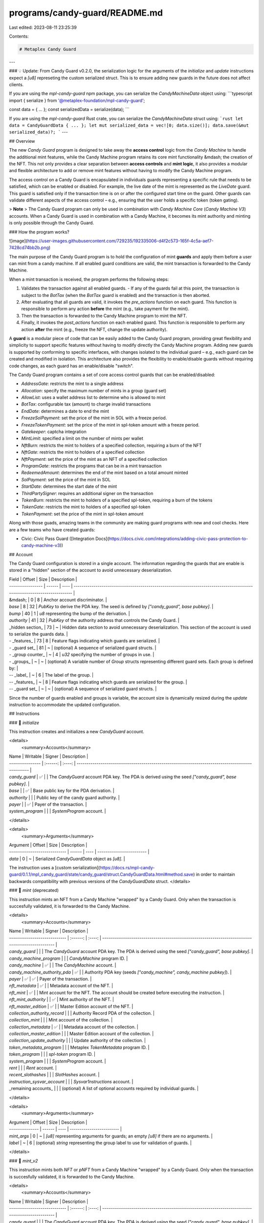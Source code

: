 programs/candy-guard/README.md
==============================

Last edited: 2023-08-11 23:25:39

Contents:

.. code-block:: md

    # Metaplex Candy Guard
---

### 💡 Update:
From Candy Guard v0.2.0, the serialization logic for the arguments of the `initialize` and `update` instructions expect a `[u8]` represeting the custom serialized struct. This is to ensure adding new guards in the future does not affect clients.

If you are using the `mpl-candy-guard` npm package, you can serialize the `CandyMachineData` object using:
```typescript
import { serialize } from '@metaplex-foundation/mpl-candy-guard';

const data = { ... };
const serializedData = serialize(data);
```

If you are using the `mpl-candy-guard` Rust crate, you can serialize the `CandyMachineData` struct using:
```rust
let data = CandyGuardData { ... };
let mut serialized_data = vec![0; data.size()];
data.save(&mut serialized_data)?;
```
---

## Overview

The new `Candy Guard` program is designed to take away the **access control** logic from the `Candy Machine` to handle the additional mint features, while the Candy Machine program retains its core mint functionality &mdash; the creation of the NFT. This not only provides a clear separation between **access controls** and **mint logic**, it also provides a modular and flexible architecture to add or remove mint features without having to modify the Candy Machine program.

The access control on a Candy Guard is encapsulated in individuals guards representing a specific rule that needs to be satisfied, which can be enabled or disabled. For example, the live date of the mint is represented as the `LiveDate` guard. This guard is satisfied only if the transaction time is on or after the configured start time on the guard. Other guards can validate different aspects of the access control – e.g., ensuring that the user holds a specific token (token gating).

> **Note**
> The Candy Guard program can only be used in combination with `Candy Machine Core` (`Candy Machine V3`) accounts. When a Candy Guard is used in combination with a Candy Machine, it becomes its mint authority and minting is only possible through the Candy Guard.

### How the program works?

![image](https://user-images.githubusercontent.com/729235/192335006-d4f2c573-165f-4c5a-aef7-7428cd74bb2b.png)

The main purpose of the Candy Guard program is to hold the configuration of mint **guards** and apply them before a user can mint from a candy machine. If all enabled guard conditions are valid, the mint transaction is forwarded to the Candy Machine.

When a mint transaction is received, the program performs the following steps:

1. Validates the transaction against all enabled guards.
   - If any of the guards fail at this point, the transaction is subject to the `BotTax` (when the `BotTax` guard is enabled) and the transaction is then aborted.
2. After evaluating that all guards are valid, it invokes the `pre_actions` function on each guard. This function is responsible to perform any action **before** the mint (e.g., take payment for the mint).
3. Then the transaction is forwarded to the Candy Machine program to mint the NFT.
4. Finally, it invokes the `post_actions` function on each enabled guard. This function is responsible to perform any action **after** the mint (e.g., freeze the NFT, change the update authority).

A **guard** is a modular piece of code that can be easily added to the Candy Guard program, providing great flexibility and simplicity to support specific features without having to modify directly the Candy Machine program. Adding new guards is supported by conforming to specific interfaces, with changes isolated to the individual guard – e.g., each guard can be created and modified in isolation. This architecture also provides the flexibility to enable/disable guards without requiring code changes, as each guard has an enable/disable "switch".

The Candy Guard program contains a set of core access control guards that can be enabled/disabled:

- `AddressGate`: restricts the mint to a single address
- `Allocation`: specify the maximum number of mints in a group (guard set)
- `AllowList`: uses a wallet address list to determine who is allowed to mint
- `BotTax`: configurable tax (amount) to charge invalid transactions
- `EndDate`: determines a date to end the mint
- `FreezeSolPayment`: set the price of the mint in SOL with a freeze period.
- `FreezeTokenPayment`: set the price of the mint in spl-token amount with a freeze period.
- `Gatekeeper`: captcha integration
- `MintLimit`: specified a limit on the number of mints per wallet
- `NftBurn`: restricts the mint to holders of a specified collection, requiring a burn of the NFT
- `NftGate`: restricts the mint to holders of a specified collection
- `NftPayment`: set the price of the mint as an NFT of a specified collection
- `ProgramGate`: restricts the programs that can be in a mint transaction
- `RedeemedAmount`: determines the end of the mint based on a total amount minted
- `SolPayment`: set the price of the mint in SOL
- `StartDate`: determines the start date of the mint
- `ThirdPartySigner`: requires an additional signer on the transaction
- `TokenBurn`: restricts the mint to holders of a specified spl-token, requiring a burn of the tokens
- `TokenGate`: restricts the mint to holders of a specified spl-token
- `TokenPayment`: set the price of the mint in spl-token amount

Along with those guads, amazing teams in the community are making guard programs with new and cool checks. Here are a few teams who have created guards:

- Civic: Civic Pass Guard ([Integration Docs](https://docs.civic.com/integrations/adding-civic-pass-protection-to-candy-machine-v3))


## Account

The Candy Guard configuration is stored in a single account. The information regarding the guards that are enable is stored in a "hidden" section of the account to avoid unnecessary deserialization.

| Field             | Offset | Size | Description                                                                                                                 |
| ----------------- | ------ | ---- | --------------------------------------------------------------------------------------------------------------------------- |
| &mdash;           | 0      | 8    | Anchor account discriminator.                                                                                               |
| `base`            | 8      | 32   | `PubKey` to derive the PDA key. The seed is defined by `["candy_guard", base pubkey]`.                                      |
| `bump`            | 40     | 1    | `u8` representing the bump of the derivation.                                                                               |
| `authority`       | 41     | 32   | `PubKey` of the authority address that controls the Candy Guard.                                                            |
| _hidden section_  | 73     | ~    | Hidden data section to avoid unnecessary deserialization. This section of the account is used to serialize the guards data. |
| - _features_      | 73     | 8    | Feature flags indicating which guards are serialized.                                                                       |
| - _guard set_     | 81     | ~    | (optional) A sequence of serialized guard structs.                                                                          |
| - _group counter_ | ~      | 4    | `u32` specifying the number of groups in use.                                                                               |
| - _groups_        | ~      | ~    | (optional) A variable number of `Group` structs representing different guard sets. Each group is defined by:                |
| -- _label_        | ~      | 6    | The label of the group.                                                                                                     |
| -- _features_     | ~      | 8    | Feature flags indicating which guards are serialized for the group.                                                         |
| -- _guard set_    | ~      | ~    | (optional) A sequence of serialized guard structs.                                                                          |

Since the number of guards enabled and groups is variable, the account size is dynamically resized during the `update` instruction to accommodate the updated configuration.

## Instructions

### 📄 `initialize`

This instruction creates and initializes a new `CandyGuard` account.

<details>
  <summary>Accounts</summary>

| Name             | Writable | Signer | Description                                                                                         |
| ---------------- | :------: | :----: | --------------------------------------------------------------------------------------------------- |
| `candy_guard`    |    ✅    |        | The `CandyGuard` account PDA key. The PDA is derived using the seed `["candy_guard", base pubkey]`. |
| `base`           |          |   ✅   | Base public key for the PDA derivation.                                                             |
| `authority`      |          |        | Public key of the candy guard authority.                                                            |
| `payer`          |          |   ✅   | Payer of the transaction.                                                                           |
| `system_program` |          |        | `SystemProgram` account.                                                                            |

</details>

<details>
  <summary>Arguments</summary>
  
| Argument                      | Offset | Size | Description               |
| ----------------------------- | ------ | ---- | ------------------------- |
| `data`                        | 0      | ~    | Serialized `CandyGuardData` object as `[u8]`. |

The instruction uses a [custom serialization](https://docs.rs/mpl-candy-guard/0.1.1/mpl_candy_guard/state/candy_guard/struct.CandyGuardData.html#method.save) in order to maintain backwards compatibility with previous versions of the `CandyGuardData` struct.
</details>

### 📄 `mint` (deprecated)

This instruction mints an NFT from a Candy Machine "wrapped" by a Candy Guard. Only when the transaction is succesfully validated, it is forwarded to the Candy Machine.

<details>
  <summary>Accounts</summary>

| Name                          | Writable | Signer | Description                                                                                         |
| ----------------------------- | :------: | :----: | --------------------------------------------------------------------------------------------------- |
| `candy_guard`                 |          |        | The `CandyGuard` account PDA key. The PDA is derived using the seed `["candy_guard", base pubkey]`. |
| `candy_machine_program`       |          |        | `CandyMachine` program ID.                                                                          |
| `candy_machine`               |    ✅    |        | The `CandyMachine` account.                                                                         |
| `candy_machine_authority_pda` |    ✅    |        | Authority PDA key (seeds `["candy_machine", candy_machine pubkey]`).                                |
| `payer`                       |    ✅    |   ✅   | Payer of the transaction.                                                                           |
| `nft_metadata`                |    ✅    |        | Metadata account of the NFT.                                                                        |
| `nft_mint`                    |    ✅    |        | Mint account for the NFT. The account should be created before executing the instruction.           |
| `nft_mint_authority`          |          |   ✅   | Mint authority of the NFT.                                                                          |
| `nft_master_edition`          |    ✅    |        | Master Edition account of the NFT.                                                                  |
| `collection_authority_record` |          |        | Authority Record PDA of the collection.                                                             |
| `collection_mint`             |          |        | Mint account of the collection.                                                                     |
| `collection_metadata`         |    ✅    |        | Metadata account of the collection.                                                                 |
| `collection_master_edition`   |          |        | Master Edition account of the collection.                                                           |
| `collection_update_authority` |          |        | Update authority of the collection.                                                                 |
| `token_metadata_program`      |          |        | Metaplex `TokenMetadata` program ID.                                                                |
| `token_program`               |          |        | `spl-token` program ID.                                                                             |
| `system_program`              |          |        | `SystemProgram` account.                                                                            |
| `rent`                        |          |        | `Rent` account.                                                                                     |
| `recent_slothashes`           |          |        | `SlotHashes` account.                                                                               |
| `instruction_sysvar_account`  |          |        | `Sysvar1nstructions` account.                                                                       |
| _remaining accounts_          |          |        | (optional) A list of optional accounts required by individual guards.                               |

</details>

<details>
  <summary>Arguments</summary>
  
| Argument        | Offset | Size | Description               |
| --------------- | ------ | ---- | ------------------------- |
| `mint_args`     | 0      | ~    | `[u8]` representing arguments for guards; an empty `[u8]` if there are no arguments. |
| `label`         | ~      | 6    | (optional) `string` representing the group label to use for validation of guards. |
</details>

### 📄 `mint_v2`

This instruction mints both `NFT` or `pNFT` from a Candy Machine "wrapped" by a Candy Guard. Only when the transaction is succesfully validated, it is forwarded to the Candy Machine. 

<details>
  <summary>Accounts</summary>

| Name                          | Writable | Signer | Description                                                                                         |
| ----------------------------- | :------: | :----: | --------------------------------------------------------------------------------------------------- |
| `candy_guard`                 |          |        | The `CandyGuard` account PDA key. The PDA is derived using the seed `["candy_guard", base pubkey]`. |
| `candy_machine_program`       |          |        | `CandyMachine` program ID.                                                                          |
| `candy_machine`               |    ✅    |        | The `CandyMachine` account.                                                                         |
| `candy_machine_authority_pda` |    ✅    |        | Authority PDA key (seeds `["candy_machine", candy_machine pubkey]`).                                |
| `payer`                       |    ✅    |   ✅   | Payer of the transaction.                                                                           |
| `minter`                      |    ✅    |   ✅   | Minter (owner) of the NFT.                                                                           |
| `nft_mint`                    |    ✅    |        | Mint account for the NFT. The account should be created before executing the instruction.           |
| `nft_mint_authority`          |          |   ✅   | Mint authority of the NFT.                                                                          |
| `nft_metadata`                |    ✅    |        | Metadata account of the NFT.                                                                        |
| `nft_master_edition`          |    ✅    |        | Master Edition account of the NFT.                                                                  |
| `token`                       |    ✅    |       | (optional) NFT token account.                                                 |
| `token_record`                |    ✅    |       | (optional) Metadata `TokenRecord` account (required for `pNFT`)               |
| `collection_delegate_record`  |          |        | Metadata Delegate Record of the collection.   |
| `collection_mint`             |          |        | Mint account of the collection.                                                                     |
| `collection_metadata`         |    ✅    |        | Metadata account of the collection.                                                                 |
| `collection_master_edition`   |          |        | Master Edition account of the collection.                                                           |
| `collection_update_authority` |          |        | Update authority of the collection.                                                                 |
| `token_metadata_program`      |          |        | Metaplex `TokenMetadata` program ID.                                                                |
| `spl_token_program`           |          |        | `spl-token` program ID.                                                                             |
| `spl_ata_program`             |          |        | (optional) `spl` associated token program.            |
| `system_program`              |          |        | `SystemProgram` account.                                                                            |
| `sysvar_instructions`         |          |        | `sysvar::instructions` account.                                      |
| `recent_slothashes`           |          |        | SlotHashes sysvar cluster data.                                      |
| `authorization_rules_program` |          |        | (optional) Token Authorization Rules program.                                   |
| `authorization_rules`         |          |        | (optional) Token Authorization Rules account.                                   |
| _remaining accounts_          |          |        | (optional) A list of optional accounts required by individual guards.                               |

</details>

<details>
  <summary>Arguments</summary>
  
| Argument        | Offset | Size | Description               |
| --------------- | ------ | ---- | ------------------------- |
| `mint_args`     | 0      | ~    | `[u8]` representing arguments for guards; an empty `[u8]` if there are no arguments. |
| `label`         | ~      | 6    | (optional) `string` representing the group label to use for validation of guards. |
</details>

### 📄 `route`

This instruction routes the transaction to a guard, allowing the execution of custom guard instructions. The transaction can include any additional accounts required by the guard instruction. The guard that will received the transaction and any additional parameters is specified in the `RouteArgs` struct.

<details>
  <summary>Accounts</summary>

| Name                 | Writable | Signer | Description                                                               |
| -------------------- | :------: | :----: | ------------------------------------------------------------------------- |
| `candy_guard`        |          |        | The `CandyGuard` account PDA key.                                         |
| `candy_machine`      |    ✅    |        | The `CandyMachine` account.                                               |
| `payer`              |    ✅    |   ✅   | Payer of the transaction.                                                 |
| _remaining accounts_ |          |        | (optional) A list of optional accounts required by the guard instruction. |

</details>

<details>
  <summary>Arguments</summary>
  
| Argument     | Size | Description               |
| -------------| ---- | ------------------------- |
| `args`       |      | `RouteArgs` struct.       |
| - *guard*    | 1    | Value of enum `GuardType` |
| - *data*     | ~    | `[u8]` representing arguments for the instruction; an empty `[u8]` if there are no arguments. |
| `label`      | 6    | (optional) string representing the group label to use for retrieving the guards set. |
</details>

### 📄 `unwrap`

This instruction removes a Candy Guard from a Candy Machine, setting the mint authority of the Candy Machine to be the Candy Machine authority. The Candy Gard `public key` must match the Candy Machine `mint_authority` for this instruction to succeed.

<details>
  <summary>Accounts</summary>

| Name                      | Writable | Signer | Description                                  |
| ------------------------- | :------: | :----: | -------------------------------------------- |
| `candy_guard`             |          |        | The `CandyGuard` account PDA key.            |
| `authority`               |          |   ✅   | Public key of the `candy_guard` authority.   |
| `candy_machine`           |    ✅    |        | The `CandyMachine` account.                  |
| `candy_machine_authority` |          |   ✅   | Public key of the `candy_machine` authority. |
| `candy_machine_program`   |          |        | `CandyMachine` program ID.                   |

</details>

<details>
  <summary>Arguments</summary>
  
None.
</details>

### 📄 `update`

This instruction updates the Candy Guard configuration. Given that there is a flexible number of guards and groups that can be present, this instruction will resize the account accordingly, either increasing or decreasing the account size. Therefore, there will be either a charge for rent or a withdraw of rent lamports.

<details>
  <summary>Accounts</summary>

| Name             | Writable | Signer | Description                                |
| ---------------- | :------: | :----: | ------------------------------------------ |
| `candy_guard`    |    ✅    |        | The `CandyGuard` account PDA key.          |
| `authority`      |          |        | Public key of the `candy_guard` authority. |
| `payer`          |          |   ✅   | Payer of the transaction.                  |
| `system_program` |          |        | `SystemProgram` account.                   |

</details>

<details>
  <summary>Arguments</summary>
  
| Argument                      | Offset | Size | Description               |
| ----------------------------- | ------ | ---- | ------------------------- |
| `data`                        | 0      | ~    | Serialized `CandyGuardData` object as `[u8]`. |

The instruction uses a [custom serialization](https://docs.rs/mpl-candy-guard/0.1.1/mpl_candy_guard/state/candy_guard/struct.CandyGuardData.html#method.save) in order to maintain backwards compatibility with previous versions of the `CandyGuardData` struct.
</details>

### 📄 `withdraw`

This instruction withdraws the rent lamports from the account and closes it. After executing this instruction, the Candy Guard account will not be operational.

<details>
  <summary>Accounts</summary>

| Name          | Writable | Signer | Description                                |
| ------------- | :------: | :----: | ------------------------------------------ |
| `candy_guard` |    ✅    |        | The `CandyGuard` account.                  |
| `authority`   |    ✅    |   ✅   | Public key of the `candy_guard` authority. |

</details>

<details>
  <summary>Arguments</summary>
  
None.
</details>

### 📄 `wrap`

This instruction adds a Candy Guard to a Candy Machine. After the guard is added, minting is only allowed through the Candy Guard.

<details>
  <summary>Accounts</summary>

| Name                      | Writable | Signer | Description                                  |
| ------------------------- | :------: | :----: | -------------------------------------------- |
| `candy_guard`             |          |        | The `CandyGuard` account PDA key.            |
| `authority`               |          |   ✅   | Public key of the `candy_guard` authority.   |
| `candy_machine`           |    ✅    |        | The `CandyMachine` account.                  |
| `candy_machine_authority` |          |   ✅   | Public key of the `candy_machine` authority. |
| `candy_machine_program`   |          |        | `CandyMachine` program ID.                   |

</details>

<details>
  <summary>Arguments</summary>
  
None.
</details>

## Guards

### `AddressGate`

```rust
pub struct AddressGate {
    address: Pubkey,
}
```

The `AddressGate` guard restricts the mint to a single `address` &mdash; the `address` must match the payer's address of the mint transaction.

### `Allocation`

```rust
pub struct Allocation {
    pub id: u8,
    pub size: u16,
}
```

The `Allocation` guard specifies the maximum number of mints allowed in a group (guard set). The `id` configuration represents the unique identification for the allocation &mdash; changing the `id` has the effect of restarting the limit, since a different tracking account will be created. The `size` indicates the maximum number of mints allocated.

<details>
  <summary>Accounts</summary>

| Name           | Writable | Signer | Description                                                                                                                              |
| -------------- | :------: | :----: | ---------------------------------------------------------------------------------------------------------------------------------------- |
| `mint_tracker` |    ✅    |        | Mint tracker PDA. The PDA is derived using the seed `["allocation", allocation id, candy guard pubkey, candy machine pubkey]` |

</details>

#### Route Instruction

The allocation PDA needs to be created before the first mint transaction is validated. This is done by a `route` instruction with the following accounts and `RouteArgs`:

<details>
  <summary>Accounts</summary>

| Name             | Writable | Signer | Description                                                                                                                      |
| ---------------- | :------: | :----: | -------------------------------------------------------------------------------------------------------------------------------- |
| `proof_pda`      |    ✅    |        | PDA to represent the allocation (seed `["allocation", allocation id, candy guard pubkey, candy machine pubkey]`). |
| `authority`      |          |   ✅   | Candy Guard authority
| `system_program` |          |        | System program account. |

</details>
<details>
  <summary>Arguments</summary>
  
| Argument     | Size | Description               |
| -------------| ---- | ------------------------- |
| `args`       |      | `RouteArgs` struct        |
| - *guard*    | 1    | `GuardType.Allocation`    |
| - *data*     | 0    | Empty                     |
</details>

### `AllowList`

```rust
pub struct AllowList {
    pub merkle_root: [u8; 32],
}
```

The `AllowList` guard validates the payer's address against a merkle tree-based allow list of addresses. It required the root of the merkle tree as a configuration and the mint transaction must include the PDA of the merkle proof. The transaction will fail if no proof is specified.

<details>
  <summary>Accounts</summary>

| Name        | Writable | Signer | Description                                                                                                            |
| ----------- | :------: | :----: | ---------------------------------------------------------------------------------------------------------------------- |
| `proof_pda` |          |        | PDA of the merkle proof (seed `["allow_list", merkle tree root, minter key, candy guard pubkey, candy machine pubkey]`). |

</details>

#### Route Instruction

The merkle proof validation needs to be completed before the mint transaction. This is done by a `route` instruction with the following accounts and `RouteArgs`:

<details>
  <summary>Accounts</summary>

| Name             | Writable | Signer | Description                                                                                                                      |
| ---------------- | :------: | :----: | -------------------------------------------------------------------------------------------------------------------------------- |
| `proof_pda`      |    ✅    |        | PDA to represent the merkle proof (seed `["allow_list", merkle tree root, payer/minter key, candy guard pubkey, candy machine pubkey]`). |
| `system_program` |          |        | System program account.                                                                                                          |
| `minter`         |          |        | (optional) Minter account to validate. |

</details>
<details>
  <summary>Arguments</summary>
  
| Argument     | Size | Description               |
| -------------| ---- | ------------------------- |
| `args`       |      | `RouteArgs` struct         |
| - *guard*    | 1    | `GuardType.AllowList`    |
| - *data*     | ~    | `Vec` of the merkle proof hash values. |
</details>

### `BotTax`

```rust
pub struct BotTax {
    pub lamports: u64,
    pub last_instruction: bool,
}
```

The `BotTax` guard is used to:

- charge a penalty for invalid transactions. The value of the penalty is specified by the `lamports` configuration.
- validate that the mint transaction is the last transaction (`last_instruction = true`).

The `bot_tax` is applied to any error that occurs during the validation of the guards.

### `EndDate`

```rust
pub struct EndDate {
    pub date: i64,
}
```

The `EndDate` guard is used to specify a date to end the mint. Any transaction received after the end date will fail.

### `FreezeSolPayment`

```rust
pub struct FreezeSolPayment {
    pub lamports: u64,
    pub destination: Pubkey,
}
```

The `FreezeSolPayment` guard is used to charge an amount in SOL (lamports) for the mint with a freeze period. The funds are transferred a freeze escrow until all NFTs are thawed, which at this point, can be transferred (unlock) to the destination account.

**Note:** The freeze functionality must be initialized using the `initialize` route instruction before mint starts.

<details>
  <summary>Accounts</summary>

| Name         | Writable | Signer | Description                                                                                                            |
| ------------ | :------: | :----: | ---------------------------------------------------------------------------------------------------------------------- |
| `freeze_pda` |    ✅    |        | Freeze PDA to receive the funds (seeds `["freeze_escrow", destination pubkey, candy guard pubkey, candy machine pubkey]`). |
| `nft_ata` |          |        | Associate token account of the NFT (seeds `[payer pubkey, token program pubkey, nft mint pubkey]`). |
| `rule_set` |          |        | (optional) Authorization rule set for the minted pNFT. |

</details>

#### Route Instructions

##### `initialize`: initializes the freeze escrow PDA.

<details>
  <summary>Accounts</summary>

| Name             | Writable | Signer | Description                                                                                                                      |
| ---------------- | :------: | :----: | -------------------------------------------------------------------------------------------------------------------------------- |
| `freeze_pda`     |    ✅    |        | Freeze PDA to receive the funds (seeds `["freeze_escrow", destination pubkey, candy guard pubkey, candy machine pubkey]`). |
| `authority`      |         |   ✅   | Candy Guard authority. |
| `system_program` |         |        | System program account. |

</details>
<details>
  <summary>Arguments</summary>
  
| Argument     | Size | Description                                |
| -------------| ---- | ------------------------------------------ |
| `args`       |      | `RouteArgs` struct                         |
| - *guard*    | 1    | `GuardType.FreezeSolPayment`               |
| - *data*     | ~    |                                            |
| -- *ix*      | 1    | `FreezeInstruction.Initialize`             |
| -- *period*  | 8    | Freeze period in seconds (maximum 30 days) |
</details>

##### `thaw`: thaw an eligible NFT.

<details>
  <summary>Accounts</summary>

| Name                     | Writable | Signer | Description                                                                                                                       |
| ------------------------- | :------: | :----: | --------------------------------------------------------------------------------------------------------------------------------  |
| `freeze_pda`              |    ✅    |        | Freeze PDA to receive the funds (seeds `["freeze_escrow", destination pubkey, candy guard pubkey, candy machine pubkey]`).         |
| `nft_mint`                |          |        | Mint account for the NFT. |
| `owner`                   |          |        | Address of the owner of the NFT. |
| `nft_ata`                 |    ✅    |        | Associate token account of the NFT (seeds `[owner pubkey, token program pubkey, nft mint pubkey]`). |
| `nft_master_edition`      |          |        | Master Edition account of the NFT. |
| `token_program`           |          |        | `spl-token` program ID.                                                                             |
| `token_metadata_program`  |          |        | Metaplex `TokenMetadata` program.  |
|                           |          |        | _Below are accounts required for pNFTs:_  |
| `nft_metadata`            |    ✅    |        | Metadata account of the NFT.  |
| `freeze_pda_ata`          |    ✅    |        | Freeze PDA associated token account of the NFT.  |
| `system_program`          |          |        | System program.  |
| `sysvar_instructions`     |          |        | Sysvar instructions account.  |
| `spl_ata_program`         |          |        | SPL Associated Token Account program.  |
| `owner_token_record`      |    ✅    |        | Owner token record account.  |
| `freeze_pda_token_record` |    ✅    |        | Freeze PDA token record account.  |
| `authorization_rules_program` |      |        | (optional) Token Authorization Rules program.  |
| `authorization_rules`     |          |        | (optional) Token Authorization Rules account.  |
</details>
<details>
  <summary>Arguments</summary>
  
| Argument     | Size | Description                                |
| -------------| ---- | ------------------------------------------ |
| `args`       |      | `RouteArgs` struct                         |
| - *guard*    | 1    | `GuardType.FreezeSolPayment`             |
| - *data*     | 1    |                                            |
| -- *ix*      | 1    | `FreezeInstruction.Thaw`                   |
</details>

##### `unlock_funds`: unlocks frozen funds.

Unlock funds is only enabled after all frozen NFTs are thaw.

<details>
  <summary>Accounts</summary>

| Name             | Writable | Signer | Description                                                                                                                      |
| ---------------- | :------: | :----: | -------------------------------------------------------------------------------------------------------------------------------- |
| `freeze_pda`     |    ✅    |        | Freeze PDA to receive the funds (seeds `["freeze_escrow", destination pubkey, candy guard pubkey, candy machine pubkey]`).     |
| `authority`      |          |   ✅   | Candy Guard authority. |
| `destination`    |    ✅    |        | Address to receive the funds (must match the `destination` address of the guard configuration). |
| `system_program` |          |        | `SystemProgram` account.                                                                            |

</details>
<details>
  <summary>Arguments</summary>
  
| Argument     | Size | Description                                |
| -------------| ---- | ------------------------------------------ |
| `args`       |      | `RouteArgs` struct                         |
| - *guard*    | 1    | `GuardType.FreezeSolPayment`             |
| - *data*     | 1    |                                            |
| -- *ix*      | 1    | `FreezeInstruction.UnlockFunds`            |
</details>


### `FreezeTokenPayment`

```rust
pub struct FreezeTokenPayment {
    pub amount: u64,
    pub mint: Pubkey,
    pub destination_ata: Pubkey,
}
```

The `FreezeTokenPayment` guard is used to charge an amount in a specified spl-token as payment for the mint with a freeze period. The funds are transferred a freeze escrow until all NFTs are thaw, which at this point, can be transferred (unlock) to the destination account.

**Note:** The freeze functionality must be initialized using the `initialize` route instruction before mint starts.

<details>
  <summary>Accounts</summary>

| Name            | Writable | Signer | Description                                                                                                            |
| --------------- | :------: | :----: | ---------------------------------------------------------------------------------------------------------------------- |
| `freeze_pda`    |    ✅    |        | Freeze PDA to receive the funds (seeds `["freeze_escrow", destination_ata pubkey, candy guard pubkey, candy machine pubkey]`). |
| `nft_ata`       |          |        | Associate token account of the NFT (seeds `[payer pubkey, token program pubkey, nft mint pubkey]`). |
| `token_account` |    ✅    |        | Token account holding the required amount (seeds `[payer pubkey, token program pubkey, mint pubkey]`). |
| `freeze_ata`    |    ✅    |        | Associate token account of the Freeze PDA (seeds `[freeze PDA pubkey, token program pubkey, nft mint pubkey]`).
| `rule_set` |          |        | (optional) Authorization rule set for the minted pNFT. |

</details>

#### Route Instructions

##### `initialize`: initializes the freeze escrow PDA.

<details>
  <summary>Accounts</summary>

| Name                      | Writable | Signer | Description                                                                                                                      |
| ------------------------- | :------: | :----: | -------------------------------------------------------------------------------------------------------------------------------- |
| `freeze_pda`              |    ✅    |        | Freeze PDA to receive the funds (seeds `["freeze_escrow", destination_ata pubkey, candy guard pubkey, candy machine pubkey]`). |
| `authority`               |          |   ✅   | Candy Guard authority. |
| `system_program`          |          |        | System program account. |
| `freeze_ata`              |    ✅    |        | Associate token account of the Freeze PDA (seeds `[freeze PDA pubkey, token program pubkey, nft mint pubkey]`). |
| `token_mint`              |          |        | Token mint account (must match the `mint` address of the guard configuration). |
| `token_program`           |          |        | `spl-token` program ID. |
| `associate_token_program` |          |        | Associate token program account. |
| `destination_ata`         |    ✅    |        | Address to receive the funds (must match the `destination_ata` address of the guard configuration). |

</details>
<details>
  <summary>Arguments</summary>
  
| Argument     | Size | Description                                |
| -------------| ---- | ------------------------------------------ |
| `args`       |      | `RouteArgs` struct                         |
| - *guard*    | 1    | `GuardType.FreezeTokenPayment`             |
| - *data*     | 9    |                                            |
| -- *ix*      | 1    | `FreezeInstruction.Initialize`             |
| -- *period*  | 8    | Freeze period in seconds (maximum 30 days) |
</details>

##### `thaw`: thaw an eligible NFT.

<details>
  <summary>Accounts</summary>

| Name                 | Writable | Signer | Description                                                                                                                      |
| -------------------- | :------: | :----: | -------------------------------------------------------------------------------------------------------------------------------- |
| `freeze_pda`         |    ✅    |        | Freeze PDA to receive the funds (seeds `["freeze_escrow", destination_ata pubkey, candy guard pubkey, candy machine pubkey]`).     |
| `nft_mint`           |          |        | Mint account for the NFT. |
| `owner`              |          |        | Address of the owner of the NFT. |
| `nft_ata`            |    ✅    |        | Associate token account of the NFT (seeds `[owner pubkey, token program pubkey, nft mint pubkey]`). |
| `nft_master_edition` |          |        | Master Edition account of the NFT. |
| `token_program`      |          |        | `spl-token` program ID.                                                                             |
| `system_program`     |          |        | `SystemProgram` account.                                                                            |
|                           |          |        | _Below are accounts required for pNFTs:_  |
| `nft_metadata`            |    ✅    |        | Metadata account of the NFT.  |
| `freeze_pda_ata`          |    ✅    |        | Freeze PDA associated token account of the NFT.  |
| `system_program`          |          |        | System program.  |
| `sysvar_instructions`     |          |        | Sysvar instructions account.  |
| `spl_ata_program`         |          |        | SPL Associated Token Account program.  |
| `owner_token_record`      |    ✅    |        | Owner token record account.  |
| `freeze_pda_token_record` |    ✅    |        | Freeze PDA token record account.  |
| `authorization_rules_program` |      |        | (optional) Token Authorization Rules program.  |
| `authorization_rules`     |          |        | (optional) Token Authorization Rules account.  |
</details>
<details>
  <summary>Arguments</summary>
  
| Argument     | Size | Description                                |
| -------------| ---- | ------------------------------------------ |
| `args`       |      | `RouteArgs` struct                         |
| - *guard*    | 1    | `GuardType.FreezeTokenPayment`             |
| - *data*     | 1    |                                            |
| -- *ix*      | 1    | `FreezeInstruction.Thaw`                   |
</details>

##### `unlock_funds`: unlocks frozen funds.

Unlock funds is only enabled after all frozen NFTs are thaw.

<details>
  <summary>Accounts</summary>

| Name              | Writable | Signer | Description                                                                                                                      |
| ----------------- | :------: | :----: | -------------------------------------------------------------------------------------------------------------------------------- |
| `freeze_pda`      |    ✅    |        | Freeze PDA to receive the funds (seeds `["freeze_escrow", destination_ata pubkey, candy guard pubkey, candy machine pubkey]`).     |
| `authority`       |          |   ✅   | Candy Guard authority. |
| `freeze_ata`      |    ✅    |        | Associate token account of the Freeze PDA (seeds `[freeze PDA pubkey, token program pubkey, nft mint pubkey]`). |
| `destination_ata` |    ✅    |        | Address to receive the funds (must match the `destination_ata` address of the guard configuration). |
| `token_program`   |          |        | `spl-token` program ID. |
| `system_program`  |          |        | `SystemProgram` account.                                                                            |

</details>
<details>
  <summary>Arguments</summary>
  
| Argument     | Size | Description                                |
| -------------| ---- | ------------------------------------------ |
| `args`       |      | `RouteArgs` struct                         |
| - *guard*    | 1    | `GuardType.FreezeTokenPayment`             |
| - *data*     | 1    |                                            |
| -- *ix*      | 1    | `FreezeInstruction.UnlockFunds`            |
</details>

### `Gatekeeper`

```rust
pub struct Gatekeeper {
    pub gatekeeper_network: Pubkey,
    pub expire_on_use: bool,
}
```

The `Gatekeeper` guard validates if the payer of the transaction has a _token_ from a specified gateway network &mdash; in most cases, a _token_ after completing a captcha challenge. The `expire_on_use` configuration is used to indicate whether or not the token should expire after minting.

<details>
  <summary>Accounts</summary>

| Name                       | Writable | Signer | Description                 |
| -------------------------- | :------: | :----: | --------------------------- |
| `gatekeeper_token_account` |    ✅    |        | Gatekeeper token account.   |
| `gatekeeper_program`       |          |        | Gatekeeper program account. |
| `network_expire_feature`   |          |        | Gatekeeper expire account.  |

</details>

### `MintLimit`

```rust
pub struct MintLimit {
    pub id: u8,
    pub limit: u16,
}
```

The `MintLimit` guard allows to specify a limit on the number of mints for each individual address. The `id` configuration represents the unique identification for the limit &mdash; changing the `id` has the effect of restarting the limit, since a different tracking account will be created. The `limit` indicated the maximum number of mints allowed.

<details>
  <summary>Accounts</summary>

| Name         | Writable | Signer | Description                                                                                                                              |
| ------------ | :------: | :----: | ---------------------------------------------------------------------------------------------------------------------------------------- |
| `mint_count` |    ✅    |        | Mint counter PDA. The PDA is derived using the seed `["mint_limit", mint guard id, payer key, candy guard pubkey, candy machine pubkey]` |

</details>

### `NftBurn`

```rust
pub struct NftBurn {
    pub required_collection: Pubkey,
}
```

The `NftBurn` guard restricts the mint to holders of another NFT (token), requiring that the NFT is burn in exchange of being allowed to mint.

<details>
  <summary>Accounts</summary>

| Name                           | Writable | Signer | Description                             |
| ------------------------------ | :------: | :----: | --------------------------------------- |
| `nft_account`                  |    ✅    |        | Token account of the NFT.               |
| `nft_metadata`                 |    ✅    |        | Metadata account of the NFT.            |
| `nft_edition`                  |    ✅    |        | Master Edition account of the NFT.      |
| `nft_mint_account`             |    ✅    |        | Mint account of the NFT.                |
| `nft_mint_collection_metadata` |    ✅    |        | Collection metadata account of the NFT. |
| `nft_token_record`             |    ✅    |        | (optional) Token Record of the NFT (pNFT). |

</details>

### `NftGate`

```rust
pub struct NftGate {
    pub required_collection: Pubkey,
}
```

The `NftGate` guard restricts the mint to holders of a specified `required_collection` NFT collection. The payer is required to hold at least one NFT of the collection.

<details>
  <summary>Accounts</summary>

| Name           | Writable | Signer | Description                  |
| -------------- | :------: | :----: | ---------------------------- |
| `nft_account`  |          |        | Token account of the NFT.    |
| `nft_metadata` |          |        | Metadata account of the NFT. |

</details>

### `NftPayment`

```rust
pub struct NftPayment {
    pub required_collection: Pubkey,
    pub destination: Pubkey,
}
```

The `NftPayment` guard is a payment guard that charges another NFT (token) from a specific collection for the mint. As a requirement of the mint, the specified NFT is transferred to the `destination` address.

<details>
  <summary>Accounts</summary>

| Name               | Writable | Signer | Description                                                                            |
| ------------------ | :------: | :----: | -------------------------------------------------------------------------------------- |
| `nft_account`      |    ✅    |        | Token account of the NFT.                                                              |
| `nft_metadata`     |    ✅    |        | Metadata account of the NFT.                                                           |
| `nft_mint_account` |          |        | Mint account of the NFT.                                                               |
| `destination`      |          |        | Account to receive the NFT.                                                            |
| `destination_ata`  |    ✅    |        | Destination PDA key (seeds `[destination pubkey, token program id, nft_mint pubkey]`). |
| `atoken_progam`    |          |        | `spl-associate-token` program.                  |
| `owner_token_record`       |    ✅    |        | (optional) Owner token record account (pNFT).  |
| `destination_token_record` |    ✅    |        | (optional) Freeze PDA token record account (pNFT).  |
| `authorization_rules_program` |      |        | (optional) Token Authorization Rules program (pNFT).  |
| `authorization_rules`     |          |        | (optional) Token Authorization Rules account (pNFT).  |

</details>

### `ProgramGate`

```rust
pub struct ProgramGate {
    pub additional: Vec<Pubkey>,
}
```

The `ProgramGate` guard restricts the programs that can be in a mint transaction. The guard allows the necessary programs for the mint and any other program specified in the configuration.

### `RedeemedAmount`

```rust
pub struct RedeemedAmount {
    pub maximum: u64,
}
```

The `RedeemedAmount` guard stops the mint when the number of `items_redeemed` of the Candy Machine reaches the configured `maximum` amount.

### `SolPayment`

```rust
pub struct SolPayment {
    pub lamports: u64,
    pub destination: Pubkey,
}
```

The `SolPayment` guard is used to charge an amount in SOL (lamports) for the mint. The funds are transferred to the configured `destination` address.

<details>
  <summary>Accounts</summary>

| Name          | Writable | Signer | Description                   |
| ------------- | :------: | :----: | ----------------------------- |
| `destination` |    ✅    |        | Address to receive the funds. |

</details>

### `StartDate`

```rust
pub struct StartDate {
    pub date: i64,
}
```

The `StartDate` guard determines the start date of the mint. If this guard is not specified, mint is allowed &mdash; similar to say any date is valid.

### `ThirdPartySigner`

```rust
pub struct ThirdPartySigner {
    pub signer_key: Pubkey,
}
```

The `ThirdPartySigner` guard required an extra signer on the transaction.

<details>
  <summary>Accounts</summary>

| Name         | Writable | Signer | Description                |
| ------------ | :------: | :----: | -------------------------- |
| `signer_key` |          |   ✅   | Signer of the transaction. |

</details>

### `TokenBurn`

```rust
pub struct TokenBurn {
    pub amount: u64,
    pub mint: Pubkey,
}
```

The `TokenBurn` restrict the mint to holder of a specified spl-token and required the burn of the tokens. The `amount` determines how many tokens are required.

<details>
  <summary>Accounts</summary>

| Name            | Writable | Signer | Description                                |
| --------------- | :------: | :----: | ------------------------------------------ |
| `token_account` |    ✅    |        | Token account holding the required amount. |
| `token_mint`    |    ✅    |        | Token mint account.                        |

</details>

### `TokenGate`

```rust
pub struct TokenGate {
    pub amount: u64,
    pub mint: Pubkey,
}
```

The `TokenGate` restrict the mint to holder of a specified spl-token. The `amount` determines how many tokens are required.

<details>
  <summary>Accounts</summary>

| Name            | Writable | Signer | Description                               |
| --------------- | :------: | :----: | ----------------------------------------- |
| `token_account` |          |        | oken account holding the required amount. |

</details>

### `TokenPayment`

```rust
pub struct TokenPayment {
    pub amount: u64,
    pub token_mint: Pubkey,
    pub destination_ata: Pubkey,
}
```

The `TokenPayment` restrict the mint to holder of a specified spl-token, transferring the required amount to the `destination_ata` address. The `amount` determines how many tokens are required.

<details>
  <summary>Accounts</summary>

| Name              | Writable | Signer | Description                                |
| ----------------- | :------: | :----: | ------------------------------------------ |
| `token_account`   |    ✅    |        | Token account holding the required amount. |
| `destination_ata` |    ✅    |        | Address of the ATA to receive the tokens.  |

</details>


